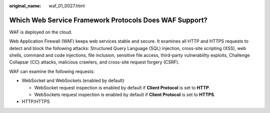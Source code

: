 :original_name: waf_01_0027.html

.. _waf_01_0027:

Which Web Service Framework Protocols Does WAF Support?
=======================================================

WAF is deployed on the cloud.

Web Application Firewall (WAF) keeps web services stable and secure. It examines all HTTP and HTTPS requests to detect and block the following attacks: Structured Query Language (SQL) injection, cross-site scripting (XSS), web shells, command and code injections, file inclusion, sensitive file access, third-party vulnerability exploits, Challenge Collapsar (CC) attacks, malicious crawlers, and cross-site request forgery (CSRF).

WAF can examine the following requests:

-  WebSocket and WebSockets (enabled by default)

   -  WebSocket request inspection is enabled by default if **Client Protocol** is set to **HTTP**.
   -  WebSockets request inspection is enabled by default if **Client Protocol** is set to **HTTPS**.

-  HTTP/HTTPS
